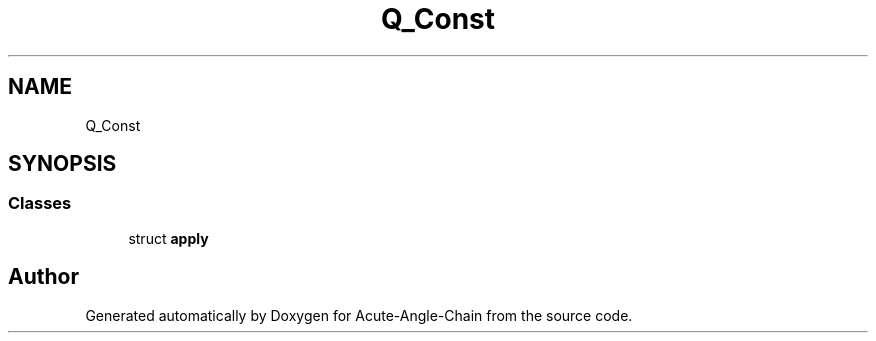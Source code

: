 .TH "Q_Const" 3 "Sun Jun 3 2018" "Acute-Angle-Chain" \" -*- nroff -*-
.ad l
.nh
.SH NAME
Q_Const
.SH SYNOPSIS
.br
.PP
.SS "Classes"

.in +1c
.ti -1c
.RI "struct \fBapply\fP"
.br
.in -1c

.SH "Author"
.PP 
Generated automatically by Doxygen for Acute-Angle-Chain from the source code\&.
